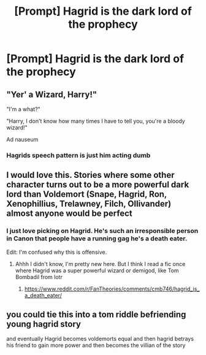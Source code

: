 #+TITLE: [Prompt] Hagrid is the dark lord of the prophecy

* [Prompt] Hagrid is the dark lord of the prophecy
:PROPERTIES:
:Score: 14
:DateUnix: 1569351729.0
:DateShort: 2019-Sep-24
:FlairText: Prompt
:END:

** "Yer' a Wizard, Harry!"

"I'm a what?"

"Harry, I don't know how many times I have to tell you, you're a bloody wizard!"

Ad nauseum
:PROPERTIES:
:Author: KvotheTheUndying
:Score: 10
:DateUnix: 1569362956.0
:DateShort: 2019-Sep-25
:END:

*** Hagrids speech pattern is just him acting dumb
:PROPERTIES:
:Author: CommanderL3
:Score: 2
:DateUnix: 1569393753.0
:DateShort: 2019-Sep-25
:END:


** I would love this. Stories where some other character turns out to be a more powerful dark lord than Voldemort (Snape, Hagrid, Ron, Xenophillius, Trelawney, Filch, Ollivander) almost anyone would be perfect
:PROPERTIES:
:Author: fanficaccount4
:Score: 4
:DateUnix: 1569376641.0
:DateShort: 2019-Sep-25
:END:

*** I just love picking on Hagrid. He's such an irresponsible person in Canon that people have a running gag he's a death eater.

Edit: I'm confused why this is offensive.
:PROPERTIES:
:Score: 4
:DateUnix: 1569377127.0
:DateShort: 2019-Sep-25
:END:

**** Ahhh I didn't know, I'm pretty new here. But I think I read a fic once where Hagrid was a super powerful wizard or demigod, like Tom Bombadil from lotr
:PROPERTIES:
:Author: fanficaccount4
:Score: 1
:DateUnix: 1569377297.0
:DateShort: 2019-Sep-25
:END:

***** [[https://www.reddit.com/r/FanTheories/comments/cmb746/hagrid_is_a_death_eater/]]
:PROPERTIES:
:Author: IrvingMintumble
:Score: 4
:DateUnix: 1569378099.0
:DateShort: 2019-Sep-25
:END:


** you could tie this into a tom riddle befriending young hagrid story

and eventually Hagrid becomes voldemorts equal and then hagrid betrays his friend to gain more power and then becomes the villian of the story
:PROPERTIES:
:Author: CommanderL3
:Score: 3
:DateUnix: 1569393718.0
:DateShort: 2019-Sep-25
:END:

